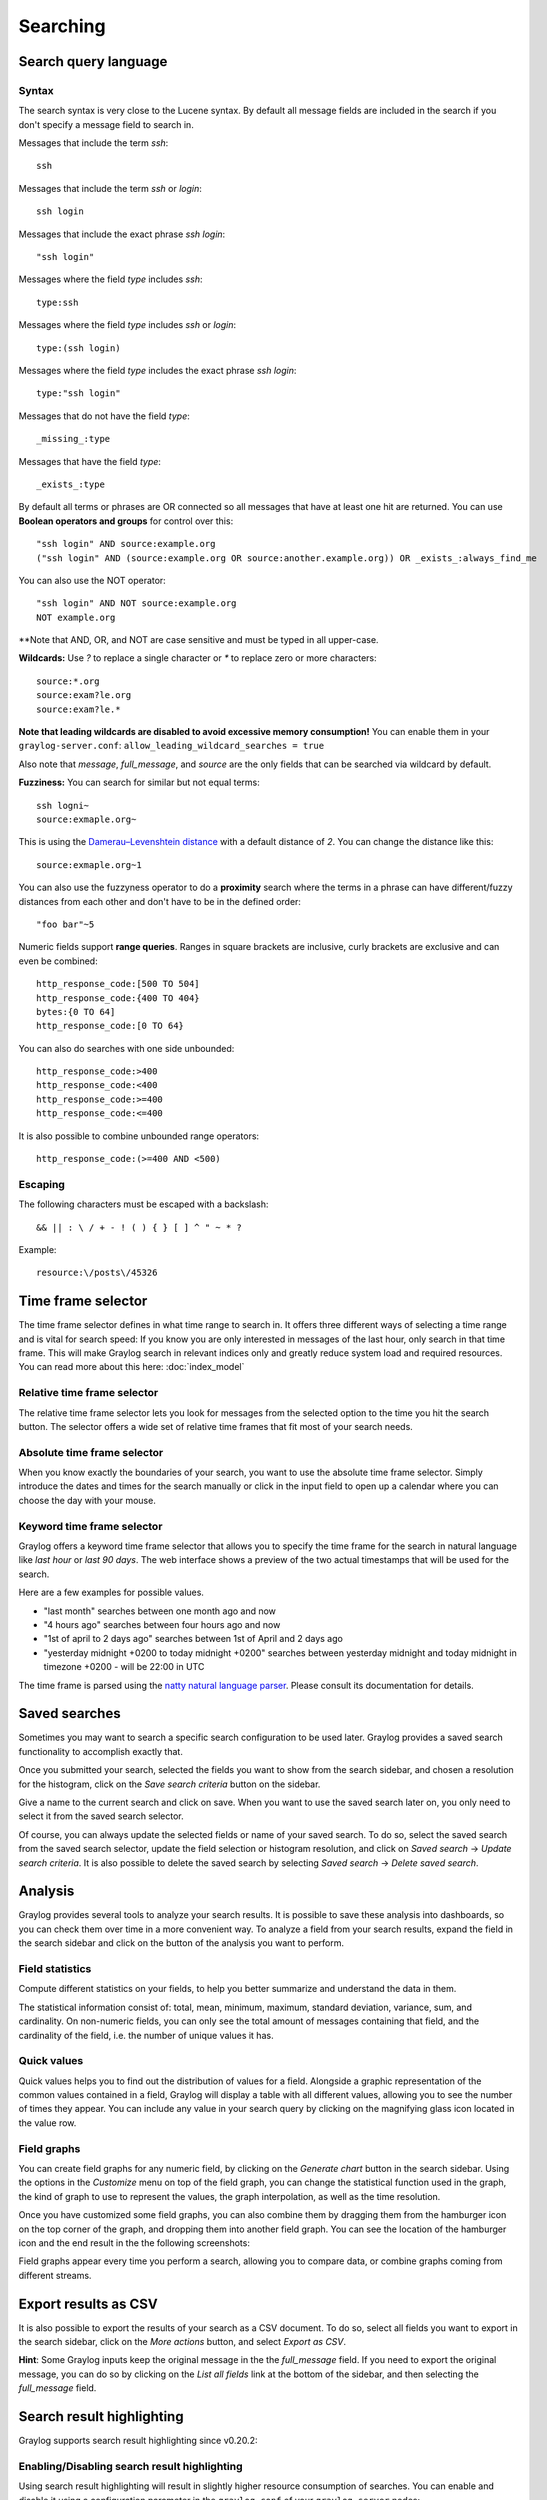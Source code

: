 *********
Searching
*********

Search query language
=====================

Syntax
^^^^^^

The search syntax is very close to the Lucene syntax. By default all message fields are included in the search if you don't specify a message
field to search in.

Messages that include the term *ssh*::

  ssh

Messages that include the term *ssh* or *login*::

  ssh login

Messages that include the exact phrase *ssh login*::

  "ssh login"

Messages where the field *type* includes *ssh*::

  type:ssh

Messages where the field *type* includes *ssh* or *login*::

  type:(ssh login)

Messages where the field *type* includes the exact phrase *ssh login*::

  type:"ssh login"

Messages that do not have the field *type*::

  _missing_:type

Messages that have the field *type*::

  _exists_:type

By default all terms or phrases are OR connected so all messages that have at least one hit are returned. You can use
**Boolean operators and groups** for control over this::

  "ssh login" AND source:example.org
  ("ssh login" AND (source:example.org OR source:another.example.org)) OR _exists_:always_find_me

You can also use the NOT operator::

  "ssh login" AND NOT source:example.org
  NOT example.org

**Note that AND, OR, and NOT are case sensitive and must be typed in all upper-case.

**Wildcards:** Use `?` to replace a single character or `*` to replace zero or more characters::

  source:*.org
  source:exam?le.org
  source:exam?le.*

**Note that leading wildcards are disabled to avoid excessive memory consumption!** You can enable them in
your ``graylog-server.conf``: ``allow_leading_wildcard_searches = true``

Also note that `message`, `full_message`, and `source` are the only fields that can be searched via wildcard by default.

**Fuzziness:** You can search for similar but not equal terms::

  ssh logni~
  source:exmaple.org~

This is using the `Damerau–Levenshtein distance <http://en.wikipedia.org/wiki/Damerau-Levenshtein_distance>`_ with a default
distance of *2*. You can change the distance like this::

  source:exmaple.org~1

You can also use the fuzzyness operator to do a **proximity** search where the terms in a phrase can have different/fuzzy
distances from each other and don't have to be in the defined order::

  "foo bar"~5

Numeric fields support **range queries**. Ranges in square brackets are inclusive, curly brackets are exclusive and can
even be combined::

  http_response_code:[500 TO 504]
  http_response_code:{400 TO 404}
  bytes:{0 TO 64]
  http_response_code:[0 TO 64}

You can also do searches with one side unbounded::

  http_response_code:>400
  http_response_code:<400
  http_response_code:>=400
  http_response_code:<=400

It is also possible to combine unbounded range operators::

  http_response_code:(>=400 AND <500)

Escaping
^^^^^^^^

The following characters must be escaped with a backslash::

  && || : \ / + - ! ( ) { } [ ] ^ " ~ * ?

Example::

  resource:\/posts\/45326

Time frame selector
===================

The time frame selector defines in what time range to search in. It offers three different ways of selecting a time range and
is vital for search speed: If you know you are only interested in messages of the last hour, only search in that time frame.
This will make Graylog search in relevant indices only and greatly reduce system load and required resources. You can read
more about this here: :doc:`index_model`

.. image:: /images/queries_time_range_selector.png

Relative time frame selector
^^^^^^^^^^^^^^^^^^^^^^^^^^^^
The relative time frame selector lets you look for messages from the selected option to the time you hit the search button. The selector
offers a wide set of relative time frames that fit most of your search needs.

Absolute time frame selector
^^^^^^^^^^^^^^^^^^^^^^^^^^^^
When you know exactly the boundaries of your search, you want to use the absolute time frame selector. Simply introduce the dates and
times for the search manually or click in the input field to open up a calendar where you can choose the day with your mouse.

Keyword time frame selector
^^^^^^^^^^^^^^^^^^^^^^^^^^^

Graylog offers a keyword time frame selector that allows you to specify the time frame for the search in natural language like *last hour* or *last 90 days*. The web interface shows a preview of the two actual timestamps that will be used for the search.

.. image:: /images/queries_keyword_time_selector.png

Here are a few examples for possible values.

* "last month" searches between one month ago and now
* "4 hours ago" searches between four hours ago and now
* "1st of april to 2 days ago" searches between 1st of April and 2 days ago
* "yesterday midnight +0200 to today midnight +0200" searches between yesterday midnight and today midnight in timezone +0200 - will be 22:00 in UTC

The time frame is parsed using the `natty natural language parser <http://natty.joestelmach.com/>`_. Please consult its documentation for details.

Saved searches
==============
Sometimes you may want to search a specific search configuration to be used later. Graylog provides a saved search functionality
to accomplish exactly that.

Once you submitted your search, selected the fields you want to show from the search sidebar, and chosen a resolution for the histogram, click on
the *Save search criteria* button on the sidebar.

.. image:: /images/saved_search_create.png

Give a name to the current search and click on save. When you want to use the saved search later on, you only need to select it from the saved search
selector.

.. image:: /images/saved_search_selector.png

Of course, you can always update the selected fields or name of your saved search. To do so, select the saved search from the saved search selector,
update the field selection or histogram resolution, and click on *Saved search* -> *Update search criteria*. It is also possible to delete the saved
search by selecting *Saved search* -> *Delete saved search*.

.. image:: /images/saved_search_update.png

Analysis
========
Graylog provides several tools to analyze your search results. It is possible to save these analysis into dashboards, so you can check them over
time in a more convenient way. To analyze a field from your search results, expand the field in the search sidebar and click on the button of the
analysis you want to perform.

.. image:: /images/search_analysis.png

Field statistics
^^^^^^^^^^^^^^^^
Compute different statistics on your fields, to help you better summarize and understand the data in them.

The statistical information consist of: total, mean, minimum, maximum, standard deviation, variance, sum, and cardinality. On non-numeric fields,
you can only see the total amount of messages containing that field, and the cardinality of the field, i.e. the number of unique values it has.

.. image:: /images/field_statistics.png

Quick values
^^^^^^^^^^^^
Quick values helps you to find out the distribution of values for a field. Alongside a graphic representation of the common values contained
in a field, Graylog will display a table with all different values, allowing you to see the number of times they appear. You can include any value
in your search query by clicking on the magnifying glass icon located in the value row.

.. image:: /images/quick_values.png

Field graphs
^^^^^^^^^^^^
You can create field graphs for any numeric field, by clicking on the *Generate chart* button in the search sidebar. Using the options in the
*Customize* menu on top of the field graph, you can change the statistical function used in the graph, the kind of graph to use to represent
the values, the graph interpolation, as well as the time resolution.

.. image:: /images/field_graph.png

Once you have customized some field graphs, you can also combine them by dragging them from the hamburger icon on the top corner of the graph,
and dropping them into another field graph. You can see the location of the hamburger icon and the end result in the the following
screenshots:

.. image:: /images/stacked_graph_1.png
.. image:: /images/stacked_graph_2.png

Field graphs appear every time you perform a search, allowing you to compare data, or combine graphs coming from different streams.

Export results as CSV
=====================
It is also possible to export the results of your search as a CSV document. To do so, select all fields you want to export in the search
sidebar, click on the *More actions* button, and select *Export as CSV*.

.. image:: /images/export_as_csv.png

**Hint**: Some Graylog inputs keep the original message in the the `full_message` field. If you need to export the original message, you
can do so by clicking on the *List all fields* link at the bottom of the sidebar, and then selecting the `full_message` field.

Search result highlighting
==========================

Graylog supports search result highlighting since v0.20.2:

.. image:: /images/search_result_highlighting.png

Enabling/Disabling search result highlighting
^^^^^^^^^^^^^^^^^^^^^^^^^^^^^^^^^^^^^^^^^^^^^

Using search result highlighting will result in slightly higher resource consumption of searches. You can enable and disable
it using a configuration parameter in the ``graylog.conf`` of your ``graylog-server`` nodes::

    allow_highlighting = true
